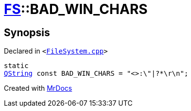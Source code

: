[#FS-BAD_WIN_CHARS]
= xref:FS.adoc[FS]::BAD&lowbar;WIN&lowbar;CHARS
:relfileprefix: ../
:mrdocs:


== Synopsis

Declared in `&lt;https://github.com/PrismLauncher/PrismLauncher/blob/develop/launcher/FileSystem.cpp#L805[FileSystem&period;cpp]&gt;`

[source,cpp,subs="verbatim,replacements,macros,-callouts"]
----
static
xref:QString.adoc[QString] const BAD&lowbar;WIN&lowbar;CHARS = &quot;&lt;&gt;&colon;&bsol;&quot;&verbar;?&ast;&bsol;r&bsol;n&quot;;
----



[.small]#Created with https://www.mrdocs.com[MrDocs]#
